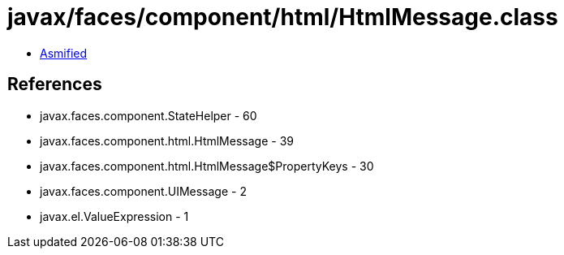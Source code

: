 = javax/faces/component/html/HtmlMessage.class

 - link:HtmlMessage-asmified.java[Asmified]

== References

 - javax.faces.component.StateHelper - 60
 - javax.faces.component.html.HtmlMessage - 39
 - javax.faces.component.html.HtmlMessage$PropertyKeys - 30
 - javax.faces.component.UIMessage - 2
 - javax.el.ValueExpression - 1
